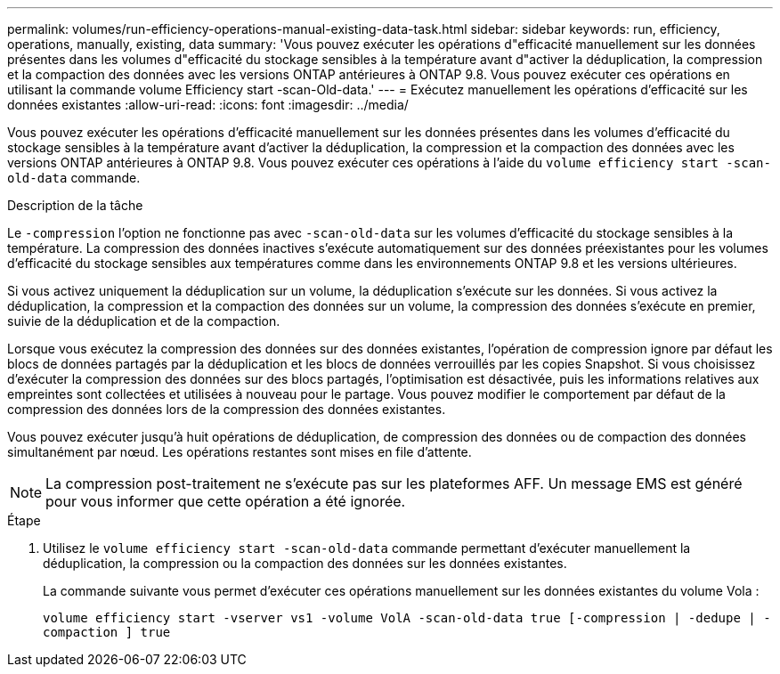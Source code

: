 ---
permalink: volumes/run-efficiency-operations-manual-existing-data-task.html 
sidebar: sidebar 
keywords: run, efficiency, operations, manually, existing, data 
summary: 'Vous pouvez exécuter les opérations d"efficacité manuellement sur les données présentes dans les volumes d"efficacité du stockage sensibles à la température avant d"activer la déduplication, la compression et la compaction des données avec les versions ONTAP antérieures à ONTAP 9.8. Vous pouvez exécuter ces opérations en utilisant la commande volume Efficiency start -scan-Old-data.' 
---
= Exécutez manuellement les opérations d'efficacité sur les données existantes
:allow-uri-read: 
:icons: font
:imagesdir: ../media/


[role="lead"]
Vous pouvez exécuter les opérations d'efficacité manuellement sur les données présentes dans les volumes d'efficacité du stockage sensibles à la température avant d'activer la déduplication, la compression et la compaction des données avec les versions ONTAP antérieures à ONTAP 9.8. Vous pouvez exécuter ces opérations à l'aide du `volume efficiency start -scan-old-data` commande.

.Description de la tâche
Le `-compression` l'option ne fonctionne pas avec `-scan-old-data` sur les volumes d'efficacité du stockage sensibles à la température. La compression des données inactives s'exécute automatiquement sur des données préexistantes pour les volumes d'efficacité du stockage sensibles aux températures comme dans les environnements ONTAP 9.8 et les versions ultérieures.

Si vous activez uniquement la déduplication sur un volume, la déduplication s'exécute sur les données. Si vous activez la déduplication, la compression et la compaction des données sur un volume, la compression des données s'exécute en premier, suivie de la déduplication et de la compaction.

Lorsque vous exécutez la compression des données sur des données existantes, l'opération de compression ignore par défaut les blocs de données partagés par la déduplication et les blocs de données verrouillés par les copies Snapshot. Si vous choisissez d'exécuter la compression des données sur des blocs partagés, l'optimisation est désactivée, puis les informations relatives aux empreintes sont collectées et utilisées à nouveau pour le partage. Vous pouvez modifier le comportement par défaut de la compression des données lors de la compression des données existantes.

Vous pouvez exécuter jusqu'à huit opérations de déduplication, de compression des données ou de compaction des données simultanément par nœud. Les opérations restantes sont mises en file d'attente.

[NOTE]
====
La compression post-traitement ne s'exécute pas sur les plateformes AFF. Un message EMS est généré pour vous informer que cette opération a été ignorée.

====
.Étape
. Utilisez le `volume efficiency start -scan-old-data` commande permettant d'exécuter manuellement la déduplication, la compression ou la compaction des données sur les données existantes.
+
La commande suivante vous permet d'exécuter ces opérations manuellement sur les données existantes du volume Vola :

+
`volume efficiency start -vserver vs1 -volume VolA -scan-old-data true [-compression | -dedupe | -compaction ] true`


